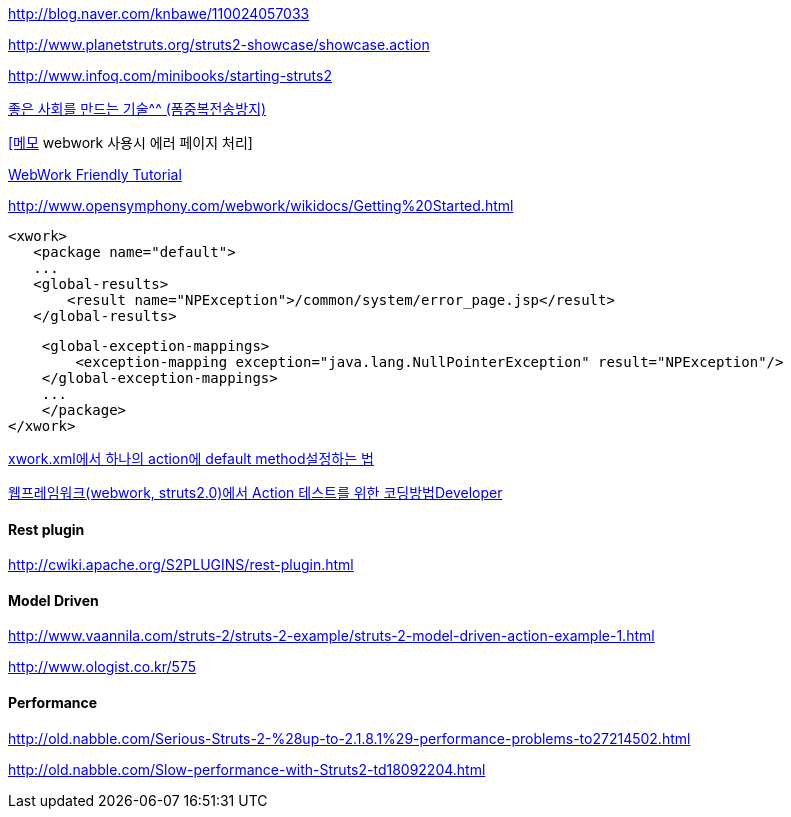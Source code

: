 http://blog.naver.com/knbawe/110024057033[http://blog.naver.com/knbawe/110024057033]

http://www.planetstruts.org/struts2-showcase/showcase.action[http://www.planetstruts.org/struts2-showcase/showcase.action]  

http://www.infoq.com/minibooks/starting-struts2[http://www.infoq.com/minibooks/starting-struts2]

http://blog.dev.daewoobrenic.co.kr/tc/jcfblog/124[좋은 사회를 만드는 기술^^ (폼중복전송방지)]

http://blog.openframework.or.kr/55[[메모] webwork 사용시 에러 페이지 처리]

http://utumdol.springnote.com/pages/1628432[WebWork Friendly Tutorial]

http://www.opensymphony.com/webwork/wikidocs/Getting%20Started.html[http://www.opensymphony.com/webwork/wikidocs/Getting%20Started.html]

  <xwork>   
     <package name="default">   
     ...   
     <global-results>   
         <result name="NPException">/common/system/error_page.jsp</result>   
     </global-results>   

     <global-exception-mappings>   
         <exception-mapping exception="java.lang.NullPointerException" result="NPException"/>   
     </global-exception-mappings>   
     ...   
     </package>   
 </xwork>

http://babtingdev.tistory.com/category/Framework/webwork[xwork.xml에서 하나의 action에 default method설정하는 법]

http://www.ologist.co.kr/tag/Adapt%20Parameter[웹프레임워크(webwork, struts2.0)에서 Action 테스트를 위한 코딩방법Developer]

==== Rest plugin

http://cwiki.apache.org/S2PLUGINS/rest-plugin.html[http://cwiki.apache.org/S2PLUGINS/rest-plugin.html]

==== Model Driven

http://www.vaannila.com/struts-2/struts-2-example/struts-2-model-driven-action-example-1.html[http://www.vaannila.com/struts-2/struts-2-example/struts-2-model-driven-action-example-1.html]

http://www.ologist.co.kr/575[http://www.ologist.co.kr/575]

==== Performance

http://old.nabble.com/Serious-Struts-2-%28up-to-2.1.8.1%29-performance-problems-to27214502.html[http://old.nabble.com/Serious-Struts-2-%28up-to-2.1.8.1%29-performance-problems-to27214502.html]

http://old.nabble.com/Slow-performance-with-Struts2-td18092204.html[http://old.nabble.com/Slow-performance-with-Struts2-td18092204.html]
